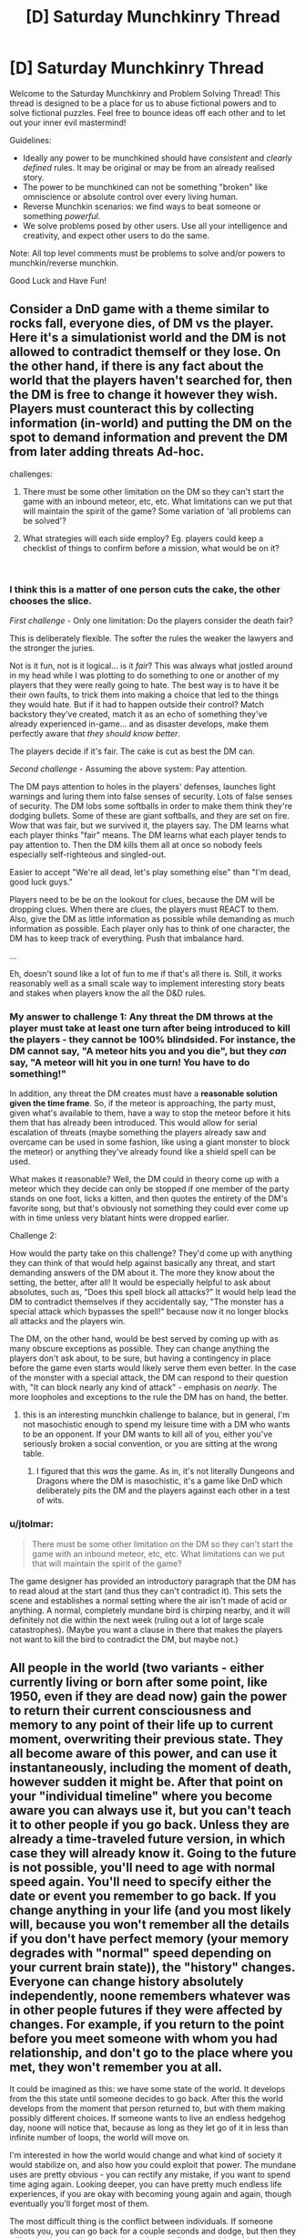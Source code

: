 #+TITLE: [D] Saturday Munchkinry Thread

* [D] Saturday Munchkinry Thread
:PROPERTIES:
:Author: AutoModerator
:Score: 8
:DateUnix: 1536419217.0
:DateShort: 2018-Sep-08
:END:
Welcome to the Saturday Munchkinry and Problem Solving Thread! This thread is designed to be a place for us to abuse fictional powers and to solve fictional puzzles. Feel free to bounce ideas off each other and to let out your inner evil mastermind!

Guidelines:

- Ideally any power to be munchkined should have /consistent/ and /clearly defined/ rules. It may be original or may be from an already realised story.
- The power to be munchkined can not be something "broken" like omniscience or absolute control over every living human.
- Reverse Munchkin scenarios: we find ways to beat someone or something /powerful/.
- We solve problems posed by other users. Use all your intelligence and creativity, and expect other users to do the same.

Note: All top level comments must be problems to solve and/or powers to munchkin/reverse munchkin.

Good Luck and Have Fun!


** Consider a DnD game with a theme similar to rocks fall, everyone dies, of DM vs the player. Here it's a simulationist world and the DM is not allowed to contradict themself or they lose. On the other hand, if there is any fact about the world that the players haven't searched for, then the DM is free to change it however they wish. Players must counteract this by collecting information (in-world) and putting the DM on the spot to demand information and prevent the DM from later adding threats Ad-hoc.

challenges:

1. There must be some other limitation on the DM so they can't start the game with an inbound meteor, etc, etc. What limitations can we put that will maintain the spirit of the game? Some variation of 'all problems can be solved'?

2. What strategies will each side employ? Eg. players could keep a checklist of things to confirm before a mission, what would be on it?

​
:PROPERTIES:
:Author: causalchain
:Score: 3
:DateUnix: 1536444942.0
:DateShort: 2018-Sep-09
:END:

*** I think this is a matter of one person cuts the cake, the other chooses the slice.

/First challenge/ - Only one limitation: Do the players consider the death fair?

This is deliberately flexible. The softer the rules the weaker the lawyers and the stronger the juries.

Not is it fun, not is it logical... is it /fair/? This was always what jostled around in my head while I was plotting to do something to one or another of my players that they were really going to hate. The best way is to have it be their own faults, to trick them into making a choice that led to the things they would hate. But if it had to happen outside their control? Match backstory they've created, match it as an echo of something they've already experienced in-game... and as disaster develops, make them perfectly aware that /they should know better/.

The players decide if it's fair. The cake is cut as best the DM can.

/Second challenge/ - Assuming the above system: Pay attention.

The DM pays attention to holes in the players' defenses, launches light warnings and luring them into false senses of security. Lots of false senses of security. The DM lobs some softballs in order to make them think they're dodging bullets. Some of these are giant softballs, and they are set on fire. Wow that was fair, but we survived it, the players say. The DM learns what each player thinks "fair" means. The DM learns what each player tends to pay attention to. Then the DM kills them all at once so nobody feels especially self-righteous and singled-out.

Easier to accept "We're all dead, let's play something else" than "I'm dead, good luck guys."

Players need to be be on the lookout for clues, because the DM will be dropping clues. When there are clues, the players must REACT to them. Also, give the DM as little information as possible while demanding as much information as possible. Each player only has to think of one character, the DM has to keep track of everything. Push that imbalance hard.

...

Eh, doesn't sound like a lot of fun to me if that's all there is. Still, it works reasonably well as a small scale way to implement interesting story beats and stakes when players know the all the D&D rules.
:PROPERTIES:
:Author: Sparkwitch
:Score: 3
:DateUnix: 1536461993.0
:DateShort: 2018-Sep-09
:END:


*** My answer to challenge 1: Any threat the DM throws at the player must take *at least one turn after being introduced* to kill the players - they cannot be 100% blindsided. For instance, the DM cannot say, "A meteor hits you and you die", but they /can/ say, "A meteor will hit you in one turn! You have to do something!"

In addition, any threat the DM creates must have a *reasonable solution given the time frame*. So, if the meteor is approaching, the party must, given what's available to them, have a way to stop the meteor before it hits them that has already been introduced. This would allow for serial escalation of threats (maybe something the players already saw and overcame can be used in some fashion, like using a giant monster to block the meteor) or anything they've already found like a shield spell can be used.

What makes it reasonable? Well, the DM could in theory come up with a meteor which they decide can only be stopped if one member of the party stands on one foot, licks a kitten, and then quotes the entirety of the DM's favorite song, but that's obviously not something they could ever come up with in time unless very blatant hints were dropped earlier.

Challenge 2:

How would the party take on this challenge? They'd come up with anything they can think of that would help against basically any threat, and start demanding answers of the DM about it. The more they know about the setting, the better, after all! It would be especially helpful to ask about absolutes, such as, "Does this spell block all attacks?" It would help lead the DM to contradict themselves if they accidentally say, "The monster has a special attack which bypasses the spell!" because now it no longer blocks all attacks and the players win.

The DM, on the other hand, would be best served by coming up with as many obscure exceptions as possible. They can change anything the players don't ask about, to be sure, but having a contingency in place before the game even starts would likely serve them even better. In the case of the monster with a special attack, the DM can respond to their question with, "It can block nearly any kind of attack" - emphasis on /nearly/. The more loopholes and exceptions to the rule the DM has on hand, the better.
:PROPERTIES:
:Author: Kesseleth
:Score: 2
:DateUnix: 1536448249.0
:DateShort: 2018-Sep-09
:END:

**** this is an interesting munchkin challenge to balance, but in general, I'm not masochistic enough to spend my leisure time with a DM who wants to be an opponent. If your DM wants to kill all of you, either you've seriously broken a social convention, or you are sitting at the wrong table.
:PROPERTIES:
:Author: Empiricist_or_not
:Score: 2
:DateUnix: 1536462181.0
:DateShort: 2018-Sep-09
:END:

***** I figured that this /was/ the game. As in, it's not literally Dungeons and Dragons where the DM is masochistic, it's a game like DnD which deliberately pits the DM and the players against each other in a test of wits.
:PROPERTIES:
:Author: Kesseleth
:Score: 2
:DateUnix: 1536466535.0
:DateShort: 2018-Sep-09
:END:


*** u/jtolmar:
#+begin_quote
  There must be some other limitation on the DM so they can't start the game with an inbound meteor, etc, etc. What limitations can we put that will maintain the spirit of the game?
#+end_quote

The game designer has provided an introductory paragraph that the DM has to read aloud at the start (and thus they can't contradict it). This sets the scene and establishes a normal setting where the air isn't made of acid or anything. A normal, completely mundane bird is chirping nearby, and it will definitely not die within the next week (ruling out a lot of large scale catastrophes). (Maybe you want a clause in there that makes the players not want to kill the bird to contradict the DM, but maybe not.)
:PROPERTIES:
:Author: jtolmar
:Score: 2
:DateUnix: 1536473935.0
:DateShort: 2018-Sep-09
:END:


** All people in the world (two variants - either currently living or born after some point, like 1950, even if they are dead now) gain the power to return their current consciousness and memory to any point of their life up to current moment, overwriting their previous state. They all become aware of this power, and can use it instantaneously, including the moment of death, however sudden it might be. After that point on your "individual timeline" where you become aware you can always use it, but you can't teach it to other people if you go back. Unless they are already a time-traveled future version, in which case they will already know it. Going to the future is not possible, you'll need to age with normal speed again. You'll need to specify either the date or event you remember to go back. If you change anything in your life (and you most likely will, because you won't remember all the details if you don't have perfect memory (your memory degrades with "normal" speed depending on your current brain state)), the "history" changes. Everyone can change history absolutely independently, noone remembers whatever was in other people futures if they were affected by changes. For example, if you return to the point before you meet someone with whom you had relationship, and don't go to the place where you met, they won't remember you at all.

It could be imagined as this: we have some state of the world. It develops from the this state until someone decides to go back. After this the world develops from the moment that person returned to, but with them making possibly different choices. If someone wants to live an endless hedgehog day, noone will notice that, because as long as they let go of it in less than infinite number of loops, the world will move on.

I'm interested in how the world would change and what kind of society it would stabilize on, and also how you could exploit that power. The mundane uses are pretty obvious - you can rectify any mistake, if you want to spend time aging again. Looking deeper, you can have pretty much endless life experiences, if you are okay with becoming young again and again, though eventually you'll forget most of them.

The most difficult thing is the conflict between individuals. If someone shoots you, you can go back for a couple seconds and dodge, but then they will go back and adjust their aim, and so on. Someone old could go back and try to take over the world, but when the time will catch to the "moment of awareness", someone will immediately go back and try to stop them, unless they've build the perfect totalitarian society with mind control. The only way to prevent someone from messing with your plans is to change their mind on the problem before they wanted to oppose you, or to kill them before they get the power for the first time, but then you will deal with consequences of your crime.

I suppose at first some people will instantly go far back and become millionaires with future knowledge and technologies, but then more and more people will do that, so it should balance out somewhere. Also every possible technology and knowledge will eventually drift back to the time of conscious age of the oldest person.

How the world will look eventually, when everyone is content with state of things?
:PROPERTIES:
:Author: PreFollower
:Score: 3
:DateUnix: 1536577691.0
:DateShort: 2018-Sep-10
:END:

*** .. Time does not progress much at all beyond the earliest reset point of the oldest people with the power? Seriously, that seems the obvious consequence. Nothing much happens, because time does not get to move forward beyond the earliest someone rewinds it, so earth gets to relive the first couple of years of the twentieth century a whole lot. Interesting way to end the world. If it is a quantum thing where the timelines split.. uhm. Do people who travel back disappear from the timeline they leave?
:PROPERTIES:
:Author: Izeinwinter
:Score: 1
:DateUnix: 1536829342.0
:DateShort: 2018-Sep-13
:END:

**** Well, I thought in terms of there being one timeline that is rewrited forward from rewind point, but even if there are a lot of them, it matters not, because people don't physically travel anywhere - only their memory travels, much like in Steins;Gate (funny thing - when I imagined this mechanic, I did not think of Steins;Gate).

I suppose that whatever personality any person have, they cannot live through infinite rewinds, because like in 10^8th lifetime they get bored and either allow the world to progress or allow themselves to expire by not rewinding when they die.
:PROPERTIES:
:Author: PreFollower
:Score: 1
:DateUnix: 1536831566.0
:DateShort: 2018-Sep-13
:END:

***** Which means anyone even slightly older than you is an ancient burnout - or a corpse. (because you do not get to keep any memories until you are the oldest person still willing to use the power), and if you are doing long loops, then just about /everyone/ except you is a burnout or corpse. - If you commit to only resetting at your death, then you only reach reset once everyone willing to pull the trigger earlier than that is done with life.
:PROPERTIES:
:Author: Izeinwinter
:Score: 2
:DateUnix: 1536835693.0
:DateShort: 2018-Sep-13
:END:


** Suppose you could learn skills from people if the punched you or otherwise injured you. Which would be your top 5 of skills to get and how?
:PROPERTIES:
:Author: Sonderjye
:Score: 3
:DateUnix: 1536659383.0
:DateShort: 2018-Sep-11
:END:

*** 1: Talent at getting people to punch you
:PROPERTIES:
:Author: causalchain
:Score: 3
:DateUnix: 1536818754.0
:DateShort: 2018-Sep-13
:END:
